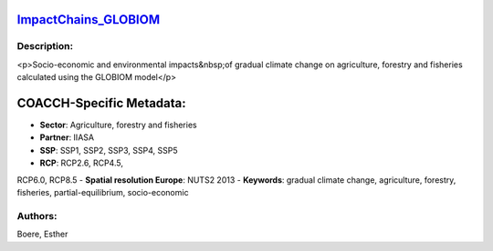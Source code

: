 
.. This file is automaticaly generated. Do not edit.

`ImpactChains_GLOBIOM <https://zenodo.org/record/5513871>`_
===========================================================

.. image:: https://zenodo.org/badge/doi/10.5281/zenodo.5513871.svg
   :target: https://doi.org/10.5281/zenodo.5513871

Description:
------------

<p>Socio-economic and environmental impacts&nbsp;of gradual climate change on agriculture, forestry and fisheries calculated using the GLOBIOM model</p>

COACCH-Specific Metadata:
=========================

- **Sector**: Agriculture, forestry and fisheries
- **Partner**: IIASA
- **SSP**: SSP1, SSP2, SSP3, SSP4, SSP5
- **RCP**: RCP2.6, RCP4.5, 
RCP6.0, RCP8.5
- **Spatial resolution Europe**: NUTS2 2013
- **Keywords**: gradual climate change, agriculture, forestry, fisheries, partial-equilibrium, socio-economic

Authors:
--------
Boere, Esther

.. meta::
   :keywords: gradual climate change, agriculture, forestry, partial-equilibrium, socio-economic, COACCH
    